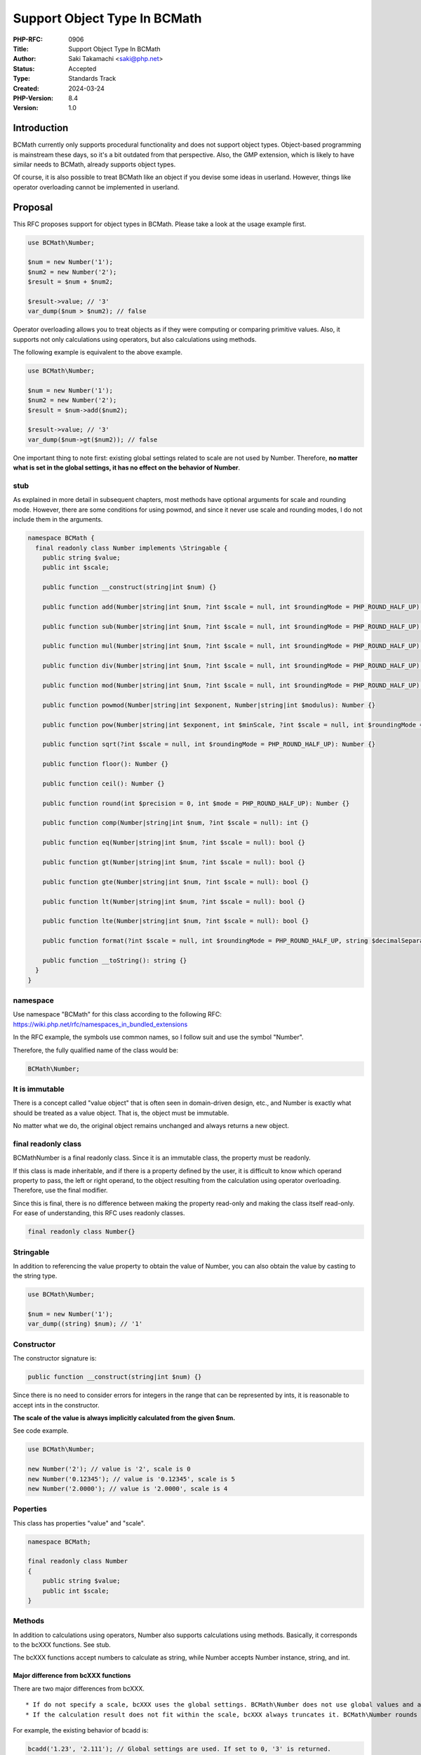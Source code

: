Support Object Type In BCMath
=============================

:PHP-RFC: 0906
:Title: Support Object Type In BCMath
:Author: Saki Takamachi <saki@php.net>
:Status: Accepted
:Type: Standards Track
:Created: 2024-03-24
:PHP-Version: 8.4
:Version: 1.0

Introduction
------------

BCMath currently only supports procedural functionality and does not
support object types. Object-based programming is mainstream these days,
so it's a bit outdated from that perspective. Also, the GMP extension,
which is likely to have similar needs to BCMath, already supports object
types.

Of course, it is also possible to treat BCMath like an object if you
devise some ideas in userland. However, things like operator overloading
cannot be implemented in userland.

Proposal
--------

This RFC proposes support for object types in BCMath. Please take a look
at the usage example first.

.. code:: php

   use BCMath\Number;

   $num = new Number('1');
   $num2 = new Number('2');
   $result = $num + $num2;

   $result->value; // '3'
   var_dump($num > $num2); // false

Operator overloading allows you to treat objects as if they were
computing or comparing primitive values. Also, it supports not only
calculations using operators, but also calculations using methods.

The following example is equivalent to the above example.

.. code:: php

   use BCMath\Number;

   $num = new Number('1');
   $num2 = new Number('2');
   $result = $num->add($num2);

   $result->value; // '3'
   var_dump($num->gt($num2)); // false

One important thing to note first: existing global settings related to
scale are not used by Number. Therefore, **no matter what is set in the
global settings, it has no effect on the behavior of Number**.

stub
~~~~

As explained in more detail in subsequent chapters, most methods have
optional arguments for scale and rounding mode. However, there are some
conditions for using powmod, and since it never use scale and rounding
modes, I do not include them in the arguments.

.. code:: php

   namespace BCMath {
     final readonly class Number implements \Stringable {
       public string $value;
       public int $scale;

       public function __construct(string|int $num) {}

       public function add(Number|string|int $num, ?int $scale = null, int $roundingMode = PHP_ROUND_HALF_UP): Number {}

       public function sub(Number|string|int $num, ?int $scale = null, int $roundingMode = PHP_ROUND_HALF_UP): Number {}

       public function mul(Number|string|int $num, ?int $scale = null, int $roundingMode = PHP_ROUND_HALF_UP): Number {}

       public function div(Number|string|int $num, ?int $scale = null, int $roundingMode = PHP_ROUND_HALF_UP): Number {}

       public function mod(Number|string|int $num, ?int $scale = null, int $roundingMode = PHP_ROUND_HALF_UP): Number {}

       public function powmod(Number|string|int $exponent, Number|string|int $modulus): Number {}

       public function pow(Number|string|int $exponent, int $minScale, ?int $scale = null, int $roundingMode = PHP_ROUND_HALF_UP): Number {}

       public function sqrt(?int $scale = null, int $roundingMode = PHP_ROUND_HALF_UP): Number {}

       public function floor(): Number {}

       public function ceil(): Number {}

       public function round(int $precision = 0, int $mode = PHP_ROUND_HALF_UP): Number {}

       public function comp(Number|string|int $num, ?int $scale = null): int {}

       public function eq(Number|string|int $num, ?int $scale = null): bool {}

       public function gt(Number|string|int $num, ?int $scale = null): bool {}

       public function gte(Number|string|int $num, ?int $scale = null): bool {}

       public function lt(Number|string|int $num, ?int $scale = null): bool {}

       public function lte(Number|string|int $num, ?int $scale = null): bool {}

       public function format(?int $scale = null, int $roundingMode = PHP_ROUND_HALF_UP, string $decimalSeparator = '.', string $thousandsSeparator = ''): string {}

       public function __toString(): string {}
     }
   }

namespace
~~~~~~~~~

Use namespace "BCMath" for this class according to the following RFC:
https://wiki.php.net/rfc/namespaces_in_bundled_extensions

In the RFC example, the symbols use common names, so I follow suit and
use the symbol "Number".

Therefore, the fully qualified name of the class would be:

.. code:: php

   BCMath\Number;

It is immutable
~~~~~~~~~~~~~~~

There is a concept called "value object" that is often seen in
domain-driven design, etc., and Number is exactly what should be treated
as a value object. That is, the object must be immutable.

No matter what we do, the original object remains unchanged and always
returns a new object.

final readonly class
~~~~~~~~~~~~~~~~~~~~

BCMath\Number is a final readonly class. Since it is an immutable class,
the property must be readonly.

If this class is made inheritable, and if there is a property defined by
the user, it is difficult to know which operand property to pass, the
left or right operand, to the object resulting from the calculation
using operator overloading. Therefore, use the final modifier.

Since this is final, there is no difference between making the property
read-only and making the class itself read-only. For ease of
understanding, this RFC uses readonly classes.

.. code:: php

   final readonly class Number{}

Stringable
~~~~~~~~~~

In addition to referencing the value property to obtain the value of
Number, you can also obtain the value by casting to the string type.

.. code:: php

   use BCMath\Number;

   $num = new Number('1');
   var_dump((string) $num); // '1'

Constructor
~~~~~~~~~~~

The constructor signature is:

.. code:: php

   public function __construct(string|int $num) {}

Since there is no need to consider errors for integers in the range that
can be represented by ints, it is reasonable to accept ints in the
constructor.

**The scale of the value is always implicitly calculated from the given
$num.**

See code example.

.. code:: php

   use BCMath\Number;

   new Number('2'); // value is '2', scale is 0
   new Number('0.12345'); // value is '0.12345', scale is 5
   new Number('2.0000'); // value is '2.0000', scale is 4

Poperties
~~~~~~~~~

This class has properties "value" and "scale".

.. code:: php

   namespace BCMath;

   final readonly class Number
   {
       public string $value;
       public int $scale;
   }

Methods
~~~~~~~

In addition to calculations using operators, Number also supports
calculations using methods. Basically, it corresponds to the bcXXX
functions. See stub.

The bcXXX functions accept numbers to calculate as string, while Number
accepts Number instance, string, and int.

Major difference from bcXXX functions
^^^^^^^^^^^^^^^^^^^^^^^^^^^^^^^^^^^^^

There are two major differences from bcXXX.

::

     * If do not specify a scale, bcXXX uses the global settings. BCMath\Number does not use global values and automatically calculates the scale.
     * If the calculation result does not fit within the scale, bcXXX always truncates it. BCMath\Number rounds the value according to the specified rounding mode (That is, calculate one extra digit and then round the value).

For example, the existing behavior of bcadd is:

.. code:: php

   bcadd('1.23', '2.111'); // Global settings are used. If set to 0, '3' is returned.
   bcadd('1.23', '2.111', 1); // '3.3' is returned.

With Number it works like this:

.. code:: php

   use BCMath\Number;

   $num = new Number('1.23');
   $num2 = new Number('2.111');
   // If scale is omitted, the larger scale of $num and $num2 is used.
   // In this example, the scale of $num2 is larger, so the calculation is done with scale = 3.
   $result = $num->add($num2); // value is '3.341', scale is 3.

   $num = new Number('1.23');
   $num2 = new Number('2.111');
   $result = $num->add($num2, 10); // value is '3.3410000000', scale is 10.

   $num = new Number('1.23');
   $num2 = new Number('2.111');
   $result = $num->add($num2, 1, PHP_ROUND_AWAY_FROM_ZERO); // value is '3.4', scale is 1.

If ``$num2`` is not Number, the following behavior:

.. code:: php

   use BCMath\Number;

   // $num2 is int
   $num->add(4); // Equivalent to "$num->add(new Number('4'));"

   // $num2 is string
   $num->add('2.3355'); // Equivalent to "$num->add(new Number('2.3355'));"

When calculating, the value is always implicitly converted to the bc_num
structure that Number has internally.

If omit the scale (i.e. specify it as null), the scale will be
automatically determined by calculation. How the scale is determined is
explained with an example later in the RFC.

Comparison method
^^^^^^^^^^^^^^^^^

These are equivalent to the following operators:

====== ========
method operator
====== ========
comp   <=>
eq     ==
gt     >
gte    >=
lt     <
lte    <=
====== ========

However, if specify ``$scale`` as a method argument, the comparison will
be performed using up to the specified scale, like the existing
``bccomp()``. When comparing using operator overloads, it is purely
comparing values.

format
^^^^^^

This behaves similar to ``number_format()``. However, the arguments are
slightly different. See code example:

.. code:: php

   use BCMath\Number;

   $num = new Number('123456.789');

   $num->format(); // '123456.789'
   $num->format(1); // '123456.8'
   $num->format(1, PHP_ROUND_TOWARD_ZERO); // '123456.7'
   $num->format(1, PHP_ROUND_TOWARD_ZERO '.', ','); // '123,456.7'

   $num->format(2, PHP_ROUND_HALF_UP, ',', ' '); // '123 456,79' french notation

Operator overload
~~~~~~~~~~~~~~~~~

See the table below for supported operators.

========== =======
type       support
========== =======
comparison yes
add        yes
sub        yes
mul        yes
div        yes
mod        yes
pow        yes
bit shift  no
bit wise   no
========== =======

Calculations with the operator behave as if the corresponding method's
optional arguments were not specified. That is, scale is always
specified as null and roundingMode is always specified as
PHP_ROUND_HALF_UP.

Therefore, calculations such as the following are allowed:

.. code:: php

   use BCMath\Number;

   $num = new Number('1.23');
   $result = $num + 2;
   $result->value; // '3.23'
   $result->scale; // 2

   $num = new Number('1.23');
   $result = $num + '1.23456';
   $result->value; // '2.46456'
   $result->scale; // 5

Increment and decrement
^^^^^^^^^^^^^^^^^^^^^^^

Incrementing and decrementing Number behaves similarly to GMP objects.

.. code:: php

   use BCMath\Number;

   $num = new Number('1.23');
   $numA = $num;

   $num++; // Here, $num will change to a new object.

   $num->value; // '2.23'
   $numA->value; // '1.23'

Exception
~~~~~~~~~

There are several times when you should throw an exception, such as
division by 0. This is the same as the existing bcXXX functions.
Therefore, I will not prepare a new exception class specifically for
Number.

Detailed examples
~~~~~~~~~~~~~~~~~

I present some examples to clarify the criteria for automatically
determining the scale. The following is the behavior when scale is
omitted.

For div, pow, and sqrt, the scale of the calculation result may be
infinite. Therefore, these three calculations have the concept of
"maximum expansion scale" of the scale. This is the number of digits to
extend relative to the original scale of the left operand. This is the
value used only if no scale is specified and cannot be changed from
userland.

This RFC uses a "maximum expansion scale" of 10.

For calculations that use "maximum expansion scale", the scale of the
result is at least the scale of the left operand and at most the scale
of the left operand + "maximum expansion scale".

add
^^^

.. code:: php

   use BCMath\Number;

   $num = new Number('1.23');
   $num2 = new Number('2.000000');
   $result = $num + $num2; // value is '3.230000', The larger scale of the two values is applied. (2 < 6, so 6 is used)

sub
^^^

.. code:: php

   use BCMath\Number;

   $num = new Number('1.23');
   $num2 = new Number('2.000000');
   $result = $num - $num2; // value is '-0.770000', The larger scale of the two values is applied. (2 < 6, so 6 is used)

mul
^^^

.. code:: php

   use BCMath\Number;

   $num = new Number('1.23');
   $num2 = new Number('2.456');
   $result = $num * $num2; // value is '3.02088', The resulting scale is the sum of the scales of the two values. (2 + 3 = 5)

   $num = new Number('1.25');
   $num2 = new Number('4.00');
   $result = $num * $num2; // value is '5.0000', The resulting scale is the sum of the scales of the two values. (2 + 2 = 4)

div
^^^

.. code:: php

   use BCMath\Number;

   // maximum expansion scale is 10

   $num = new Number('1.23');
   $num2 = new Number('3.333');
   $result = $num / $num2; // value is '0.369036903690', The max scale is the sum of the dividend scale and maximum expansion scale. (2 + 10 = 12)

   $num = new Number('1.25');
   $num2 = new Number('5');
   $result = $num / $num2; // value is '0.25', The result fits within the maximum scale, so an implicit scale of 2 is set.

   $num = new Number('1.25000');
   $num2 = new Number('5');
   $result = $num / $num2; // value is '0.25000', The result fits within the maximum scale, so an implicit scale of 5 is set.

   $num = new Number('1.25000');
   $num2 = new Number('5.00');
   $result = $num / $num2; // value is '0.25000', The result fits within the maximum scale, so an implicit scale of 5 is set.

mod
^^^

.. code:: php

   use BCMath\Number;

   $num = new Number('6.234');
   $num2 = new Number('1.23');
   $result = $num % $num2; // value is '0.084', the larger scale of the two values is applied. (3 > 2, so 3 is used)

powmod
^^^^^^

.. code:: php

   use BCMath\Number;

   $num = new Number('4');
   $exponent = new Number('5');
   $modulus = new Number('3');
   $result = $num->powmod($exponent, $modulus); // value is '1', The scale is always 0 because the result is always an integer.

pow
^^^

.. code:: php

   use BCMath\Number;

   $num = new Number('1.23');
   $exponent = new Number('3');
   $result = $num ** $exponent; // value is '1.860867', The value of the left operand scale multiplied by exponent becomes the resulting scale. (2 * 3 = 6)

   $num = new Number('1.23');
   $exponent = new Number('0');
   $result = $num ** $exponent; // Scale is always 0 because the 0th power is always 1.

   $num = new Number('1.23');
   $exponent = new Number('-3');
   $result = $num ** $exponent; // value is '0.537383918356', The maximum scale is the sum of the left operand's scale and maximum expansion scale. (2 + 10 = 12)

sqrt
^^^^

.. code:: php

   use BCMath\Number;

   $num = new Number('1.23');
   $result = $num->sqrt(); // value is '1.109053650641', The max scale is the sum of the $num scale and maximum expansion scale. (2 + 10 = 12)

   $num = new Number('16.00');
   $result = $num->sqrt(); // value is '4.00', The result fits within the maximum scale, so an implicit scale of 2 is set.

floor
^^^^^

.. code:: php

   use BCMath\Number;

   $num = new Number('1.23');
   $result = $num->floor(); // value is '1', The scale is always 0 because the result is always an integer.

ceil
^^^^

.. code:: php

   use BCMath\Number;

   $num = new Number('1.23');
   $result = $num->ceil(); // value is '2', The scale is always 0 because the result is always an integer.

round
^^^^^

.. code:: php

   use BCMath\Number;

   $num = new Number('1.23');
   $result = $num->round(1); // value is '1.2', Implicitly sets the scale from the rounded value.

comparison methods
^^^^^^^^^^^^^^^^^^

.. code:: php

   use BCMath\Number;

   $num = new Number('1.23');
   $num2 = new Number('1,23456');

   $num->comp($num2); // -1, Same as '1.23' <=> '1.23456'
   $num->comp($num2, 2); // 0, Same as '1.23' <=> '1.23'

   $num->eq($num2); // false, Same as '1.23' == '1.23456'
   $num->eq($num2, 2); // true, Same as '1.23' == '1.23'

   $num->gt($num2); // false, Same as '1.23' > '1.23456'
   $num->gt($num2, 2); // false, Same as '1.23' > '1.23'

   $num->gte($num2); // false, Same as '1.23' >= '1.23456'
   $num->gte($num2, 2); // true, Same as '1.23' >= '1.23'

   $num->lt($num2); // true, Same as '1.23' < '1.23456'
   $num->lt($num2, 2); // false, Same as '1.23' < '1.23'

   $num->lte($num2); // true, Same as '1.23' <= '1.23456'
   $num->lte($num2, 2); // true, Same as '1.23' <= '1.23'

About the initial value of rounding mode
~~~~~~~~~~~~~~~~~~~~~~~~~~~~~~~~~~~~~~~~

BCMath\Number has two types of rounding: explicit rounding using round()
and implicit rounding if the result does not fit within the scale during
calculation. In the existing bcXXX functions, the value is always
rounded down, which corresponds to the rounding mode
PHP_ROUND_TOWARD_ZERO.

A dilemma arises here.

If the initial value of the rounding mode for calculations to match the
behavior of the existing function (i.e., set PHP_ROUND_TOWARD_ZERO as
the initial value), it will be inconsistent with the round() method.

On the other hand, focusing on consistency with the round() method will
lead to inconsistency with existing functions.

**This RFC takes a secondary vote on the mode of implicit rounding
during calculations.**

Note that PHP_ROUND_TOWARD_ZERO always truncates the value, so don't
have to calculate an extra digit for rounding, and is better at that
than PHP_ROUND_HALF_UP.

Backward Incompatible Changes
-----------------------------

The class BCMath\Number is no longer available in userland.

Proposed PHP Version(s)
-----------------------

Next minor version (currently 8.4)

RFC Impact
----------

To SAPIs
~~~~~~~~

None.

To Existing Extensions
~~~~~~~~~~~~~~~~~~~~~~

Only BCMath is affected.

To Opcache
~~~~~~~~~~

None;

New Constants
~~~~~~~~~~~~~

None.

php.ini Defaults
~~~~~~~~~~~~~~~~

None.

Open Issues
-----------

None.

Unaffected PHP Functionality
----------------------------

There is no effect on anything other than BCMath.

Future Scope
------------

None.

Proposed Voting Choices
-----------------------

There is a yes/no choice whether to accept this RFC and requires a 2/3
majority vote to be accepted.

It will also hold a secondary vote on whether the initial value for
implicit rounding should be PHP_ROUND_HALF_UP or PHP_ROUND_TOWARD_ZERO.
The option that receives more than 50% of the votes will be selected. In
other words, the candidate with the most votes will be selected.

If the numbers are exactly the same, use PHP_ROUND_HALF_UP.

Voting started on 2024-05-01 and will end on 2024-05-16 00:00 GMT.

Question: Support object type in BCMath
~~~~~~~~~~~~~~~~~~~~~~~~~~~~~~~~~~~~~~~

Voting Choices
^^^^^^^^^^^^^^

-  Yes
-  No

--------------

Question: Initial value for implicit rounding mode
~~~~~~~~~~~~~~~~~~~~~~~~~~~~~~~~~~~~~~~~~~~~~~~~~~

.. _voting-choices-1:

Voting Choices
^^^^^^^^^^^^^^

-  PHP_ROUND_HALF_UP
-  PHP_ROUND_TOWARD_ZERO

Patches and Tests
-----------------

Prototype: https://github.com/php/php-src/pull/13741

Not all features have been implemented yet.

Implementation
--------------

It's still a prototype.

References
----------

https://externals.io/message/122651 (Mailing list thread before creating
RFC)

https://externals.io/message/122735 (Mailing list thread RFC Discussion)

Rejected Features
-----------------

None.

Additional Metadata
-------------------

:Original Authors: Saki Takamachi, saki@php.net
:Slug: support_object_type_in_bcmath
:Wiki URL: https://wiki.php.net/rfc/support_object_type_in_bcmath
